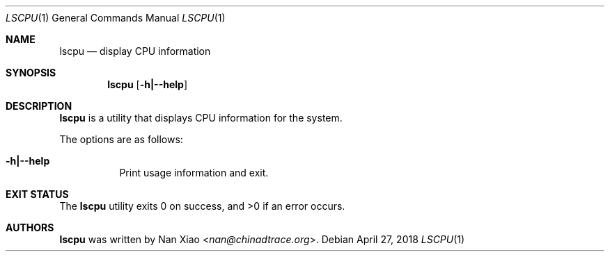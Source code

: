 .Dd April 27, 2018
.Dt LSCPU 1
.Os
.Sh NAME
.Nm lscpu
.Nd display CPU information
.Sh SYNOPSIS
.Nm
.Op Fl h|--help
.Sh DESCRIPTION
.Nm
is a utility that displays CPU information for the system.
.Pp
The options are as follows:
.Bl -tag -width Ds
.It Fl h|--help
Print usage information and exit.
.El
.Sh EXIT STATUS
The
.Nm
utility exits 0 on success, and >0 if an error occurs.
.Sh AUTHORS
.Nm
was written by
.An Nan Xiao Aq Mt nan@chinadtrace.org .
